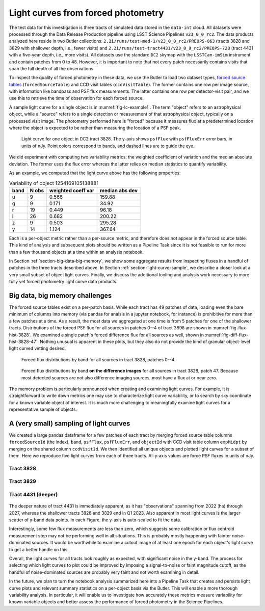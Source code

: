 .. _section-forced-photometry:

Light curves from forced photometry
===================================

The test data for this investigation is three tracts of simulated data stored in the ``data-int`` cloud.
All datasets were processed through the Data Release Production pipeline using LSST Science Pipelines ``v23_0_0_rc2``.
The data products analyzed here reside in two Butler collections: ``2.2i/runs/test-med-1/v23_0_0_rc2/PREOPS-863`` (tracts 3828 and 3829 with shallower depth, i.e., fewer visits) and ``2.2i/runs/test-tract4431/v23_0_0_rc2/PREOPS-728`` (tract 4431 with a five-year depth, i.e., more visits).
All datasets use the standard ``DC2`` skymap with the ``LSSTCam-imSim`` instrument and contain patches from 0 to 48.
However, it is important to note that not every patch necessarily contains visits that span the full depth of all the observations.

To inspect the quality of forced photometry in these data, we use the Butler to load two dataset types, `forced source tables <https://github.com/lsst/pipe_tasks/blob/main/schemas/ForcedSource.yaml>`__ (``forcedSourceTable``) and CCD visit tables (``ccdVisitTable``).
The former contains one row per image source, with information like bandpass and PSF flux measurements.
The latter contains one row per detector-visit pair, and we use this to retrieve the time of observation for each forced source.

A sample light curve for a single object is in :numref:`fig-lc-example1`.
The term "object" refers to an astrophysical object, while a "source" refers to a single detection or measurement of that astrophysical object, typically on a processed visit image.
The photometry performed here is "forced" because it measures flux at a predetermined location where the object is expected to be rather than measuring the location of a PSF peak.

.. figure:: _static/lc-example1.png
    :name: fig-lc-example1
    :target: ../_images/lc-example1.png
    :alt: Light curve plot with points in 6 colors for ugrizy bands. Time goes from 2022-01 to 2024-01 on the x-axis and the unlabeled y-axis goes from -2000 to 5000. Plot title is "objectId 1254169105138881". Object does not seem to be particularly variable. The black (y-band) points have the largest error bars. Not every epoch has a measured flux point. There are roughly 10-20 points per band and most have values between 0 and 1000.

    Light curve for one object in DC2 tract 3828. The y-axis shows ``psfFlux`` with ``psfFluxErr`` error bars, in units of nJy. Point colors correspond to bands, and dashed lines are to guide the eye.

We did experiment with computing two variability metrics: the weighted coefficient of variation and the median absolute deviation.
The former uses the flux error whereas the latter relies on median statistics to quantify variability.

As an example, we computed that the light curve above has the following properties:

.. _table-var-example1:

.. table:: Variability of object 1254169105138881

    +------+-------+--------------------+----------------+
    | band | N obs | weighted coeff var | median abs dev |
    +======+=======+====================+================+
    | u    |     9 |              0.566 |         159.88 |
    +------+-------+--------------------+----------------+
    | g    |     9 |              0.171 |          34.92 |
    +------+-------+--------------------+----------------+
    | r    |    19 |              0.449 |          96.18 |
    +------+-------+--------------------+----------------+
    | i    |    26 |              0.682 |         200.22 |
    +------+-------+--------------------+----------------+
    | z    |     9 |              0.503 |         295.28 |
    +------+-------+--------------------+----------------+
    | y    |    14 |              1.124 |         367.64 |
    +------+-------+--------------------+----------------+

Each is a per-object metric rather than a per-source metric, and therefore does not appear in the forced source table.
This kind of analysis and subsequent plots should be written as a Pipeline Task since it is not feasible to run for more than a few thousand objects at a time within an analysis notebook.

In Section :ref:`section-big-data-big-memory`, we show some aggregate results from inspecting fluxes in a handful of patches in the three tracts described above.
In Section :ref:`section-light-curve-sample`, we describe a closer look at a very small subset of object light curves.
Finally, we discuss the additional tooling and analysis work necessary to more fully vet forced photometry light curve data products.

.. _section-big-data-big-memory:

Big data, big memory challenges
-------------------------------

The forced source tables exist on a per-patch basis. While each tract has 49 patches of data, loading even the bare minimum of columns into memory (via pandas for analsis in a jupyter notebook, for instance) is prohibitive for more than a few patches at a time.
As a result, the most data we aggregated at one time is from 5 patches for one of the shallower tracts.
Distributions of the forced PSF flux for all sources in patches 0--4 of tract 3898 are shown in :numref:`fig-flux-hist-3828`.
We examined a single patch's forced difference flux for all sources as well, shown in :numref:`fig-diff-flux-hist-3828-47`.
Nothing unusual is apparent in these plots, but they also do not provide the kind of granular object-level light curved vetting desired.

.. figure:: _static/flux-hist-3828.png
    :name: fig-flux-hist-3828
    :target: ../_images/flux-hist-3828.png
    :scale: 40 %
    :alt: Six panels with flux histograms by band.

    Forced flux distributions by band for all sources in tract 3828, patches 0--4.

.. figure:: _static/diff-flux-hist-3828-47.png
    :name: fig-diff-flux-hist-3828-47
    :target: ../_images/diff-flux-hist-3828-47.png
    :scale: 40 %
    :alt: Six panels with difference flux histograms by band.

    Forced flux distributions by band **on the difference images** for all sources in tract 3828, patch 47. Because most detected sources are not also difference imaging sources, most have a flux at or near zero.

The memory problem is particularly pronounced when creating and examining light curves.
For example, it is straightforward to write down metrics one may use to characterize light curve variability, or to search by sky coordinate for a known variable object of interest.
It is much more challenging to meaningfully examine light curves for a representative sample of objects.

.. _section-light-curve-sample:

A (very small) sampling of light curves
---------------------------------------

We created a large pandas dataframe for a few patches of each tract by merging forced source table columns ``forcedSourceId`` (the index), ``band``, ``psfFlux``, ``psfFluxErr``, and ``objectId`` with CCD visit table column ``expMidpt`` by merging on the shared column ``ccdVisitId``.
We then identified all unique objects and plotted light curves for a subset of them.
Here we reproduce five light curves from each of three tracts. All y-axis values are force PSF fluxes in units of nJy.

Tract 3828
^^^^^^^^^^

.. figure:: _static/lc1-3828.png
    :name: fig-lc1-3828
    :target: ../_images/lc1-3828.png

.. figure:: _static/lc2-3828.png
    :name: fig-lc2-3828
    :target: ../_images/lc2-3828.png

.. figure:: _static/lc3-3828.png
    :name: fig-lc3-3828
    :target: ../_images/lc3-3828.png

.. figure:: _static/lc4-3828.png
    :name: fig-lc4-3828
    :target: ../_images/lc4-3828.png

.. figure:: _static/lc5-3828.png
    :name: fig-lc5-3828
    :target: ../_images/lc5-3828.png

Tract 3829
^^^^^^^^^^

.. figure:: _static/lc1-3829.png
    :name: fig-lc1-3829
    :target: ../_images/lc1-3829.png

.. figure:: _static/lc2-3829.png
    :name: fig-lc2-3829
    :target: ../_images/lc2-3829.png

.. figure:: _static/lc3-3829.png
    :name: fig-lc3-3829
    :target: ../_images/lc3-3829.png

.. figure:: _static/lc4-3829.png
    :name: fig-lc4-3829
    :target: ../_images/lc4-3829.png

.. figure:: _static/lc5-3829.png
    :name: fig-lc5-3829
    :target: ../_images/lc5-3829.png

Tract 4431 (deeper)
^^^^^^^^^^^^^^^^^^^

.. figure:: _static/lc1-4431.png
    :name: fig-lc1-4431
    :target: ../_images/lc1-4431.png

.. figure:: _static/lc2-4431.png
    :name: fig-lc2-4431
    :target: ../_images/lc2-4431.png

.. figure:: _static/lc3-4431.png
    :name: fig-lc3-4431
    :target: ../_images/lc3-4431.png

.. figure:: _static/lc4-4431.png
    :name: fig-lc4-4431
    :target: ../_images/lc4-4431.png

.. figure:: _static/lc5-4431.png
    :name: fig-lc5-4431
    :target: ../_images/lc5-4431.png

The deeper nature of tract 4431 is immediately apparent, as it has "observations" spanning from 2022 (ha) through 2027, whereas the shallower tracts 3828 and 3829 end in Q1 2023.
Also apparent in most light curves is the larger scatter of y-band data points.
In each Figure, the y-axis is auto-scaled to fit the data.

Interestingly, some few flux measurements are less than zero, which suggests some calibration or flux centroid measurement step may not be performing well in all situations.
This is probably mostly happening with fainter noise-dominated sources.
It would be worthwhile to examine a cutout image of at least one epoch for each object's light curve to get a better handle on this.

Overall, the light curves for all tracts look roughly as expected, with significant noise in the y-band.
The process for selecting which light curves to plot could be improved by imposing a signal-to-noise or faint magnitude cutoff, as the handful of noise-dominated sources are probably very faint and not worth examining in detail.

In the future, we plan to turn the notebook analysis summarized here into a Pipeline Task that creates and persists light curve plots and relevant summary statistics on a per-object basis via the Butler.
This will enable a more thorough variability analysis.
In particular, it will enable us to investigate how accurately these metrics measure variability for known variable objects and better assess the performance of forced photometry in the Science Pipelines.